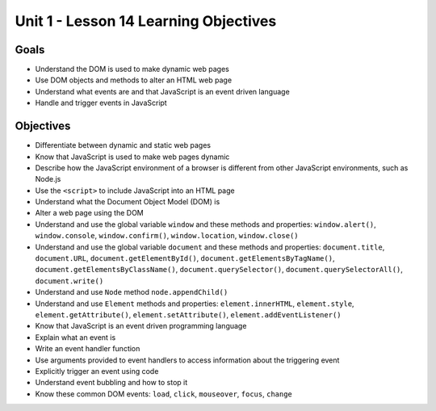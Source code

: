 
Unit 1 - Lesson 14 Learning Objectives
======================================

Goals
-----

- Understand the DOM is used to make dynamic web pages
- Use DOM objects and methods to alter an HTML web page
- Understand what events are and that JavaScript is an event driven language
- Handle and trigger events in JavaScript

Objectives
----------

- Differentiate between dynamic and static web pages
- Know that JavaScript is used to make web pages dynamic
- Describe how the JavaScript environment of a browser is different from other JavaScript environments, such as Node.js
- Use the ``<script>`` to include JavaScript into an HTML page
- Understand what the Document Object Model (DOM) is
- Alter a web page using the DOM
- Understand and use the global variable ``window`` and these methods and properties: ``window.alert()``, ``window.console``, ``window.confirm()``, ``window.location``, ``window.close()``
- Understand and use the global variable ``document`` and these methods and properties: ``document.title``, ``document.URL``, ``document.getElementById()``, ``document.getElementsByTagName()``, ``document.getElementsByClassName()``, ``document.querySelector()``, ``document.querySelectorAll()``, ``document.write()``
- Understand and use ``Node`` method ``node.appendChild()``
- Understand and use ``Element`` methods and properties: ``element.innerHTML``, ``element.style``, ``element.getAttribute()``, ``element.setAttribute()``, ``element.addEventListener()``
- Know that JavaScript is an event driven programming language
- Explain what an event is
- Write an event handler function
- Use arguments provided to event handlers to access information about the triggering event
- Explicitly trigger an event using code
- Understand event bubbling and how to stop it
- Know these common DOM events: ``load``, ``click``, ``mouseover``, ``focus``, ``change``

